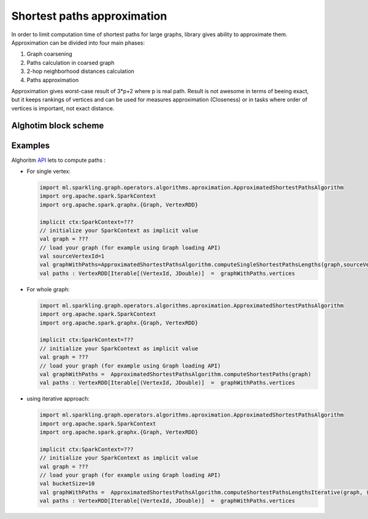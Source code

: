 Shortest paths approximation
=============================

In order to limit computation time of shortest paths for large graphs, library gives ability to approximate them. Approximation can be divided into four main phases:

#. Graph coarsening
#. Paths calculation in coarsed graph
#. 2-hop neighborhood distances calculation
#. Paths approximation

Approximation gives worst-case result of 3*p+2 where p is real path. Result is not awesome in terms of beeing exact, but it keeps rankings of vertices and can be used for measures approximation (Closeness) or in tasks where order of vertices is important, not exact distance.


Alghotim block scheme
----------------------
.. image:: _static/plac.png
   :scale: 50 %
   :alt: PLAC algorithm
   :align: center
   :target: _static/plac.png 


Examples
----------------------

Alghoritm `API`_ lets to compute paths :

*	For single vertex:

	.. code-block:: scala
		
		import ml.sparkling.graph.operators.algorithms.aproximation.ApproximatedShortestPathsAlgorithm
		import org.apache.spark.SparkContext
		import org.apache.spark.graphx.{Graph, VertexRDD}

		implicit ctx:SparkContext=???
		// initialize your SparkContext as implicit value
		val graph = ???
		// load your graph (for example using Graph loading API)
		val sourceVertexId=1
		val graphWithPaths=ApproximatedShortestPathsAlgorithm.computeSingleShortestPathsLengths(graph,sourceVertexId)
		val paths : VertexRDD[Iterable[(VertexId, JDouble)]  =  graphWithPaths.vertices

*	For whole graph:

	.. code-block:: scala
		
		import ml.sparkling.graph.operators.algorithms.aproximation.ApproximatedShortestPathsAlgorithm
		import org.apache.spark.SparkContext
		import org.apache.spark.graphx.{Graph, VertexRDD}

		implicit ctx:SparkContext=???
		// initialize your SparkContext as implicit value
		val graph = ???
		// load your graph (for example using Graph loading API)
		val graphWithPaths =  ApproximatedShortestPathsAlgorithm.computeShortestPaths(graph)
		val paths : VertexRDD[Iterable[(VertexId, JDouble)]  =  graphWithPaths.vertices

*	using iterative approach:

	.. code-block:: scala
		
		import ml.sparkling.graph.operators.algorithms.aproximation.ApproximatedShortestPathsAlgorithm
		import org.apache.spark.SparkContext
		import org.apache.spark.graphx.{Graph, VertexRDD}

		implicit ctx:SparkContext=???
		// initialize your SparkContext as implicit value
		val graph = ???
		// load your graph (for example using Graph loading API)
		val bucketSize=10
		val graphWithPaths =  ApproximatedShortestPathsAlgorithm.computeShortestPathsLengthsIterative(graph, (g:Graph[_,_])=>bucketSize)
		val paths : VertexRDD[Iterable[(VertexId, JDouble)]  =  graphWithPaths.vertices



.. _API: http://sparkling-graph.github.io/sparkling-graph/latest/api/#ml.sparkling.graph.operators.algorithms.aproximation.ApproximatedShortestPathsAlgorithm$